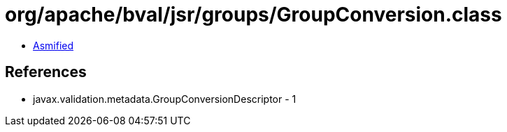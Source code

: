= org/apache/bval/jsr/groups/GroupConversion.class

 - link:GroupConversion-asmified.java[Asmified]

== References

 - javax.validation.metadata.GroupConversionDescriptor - 1
